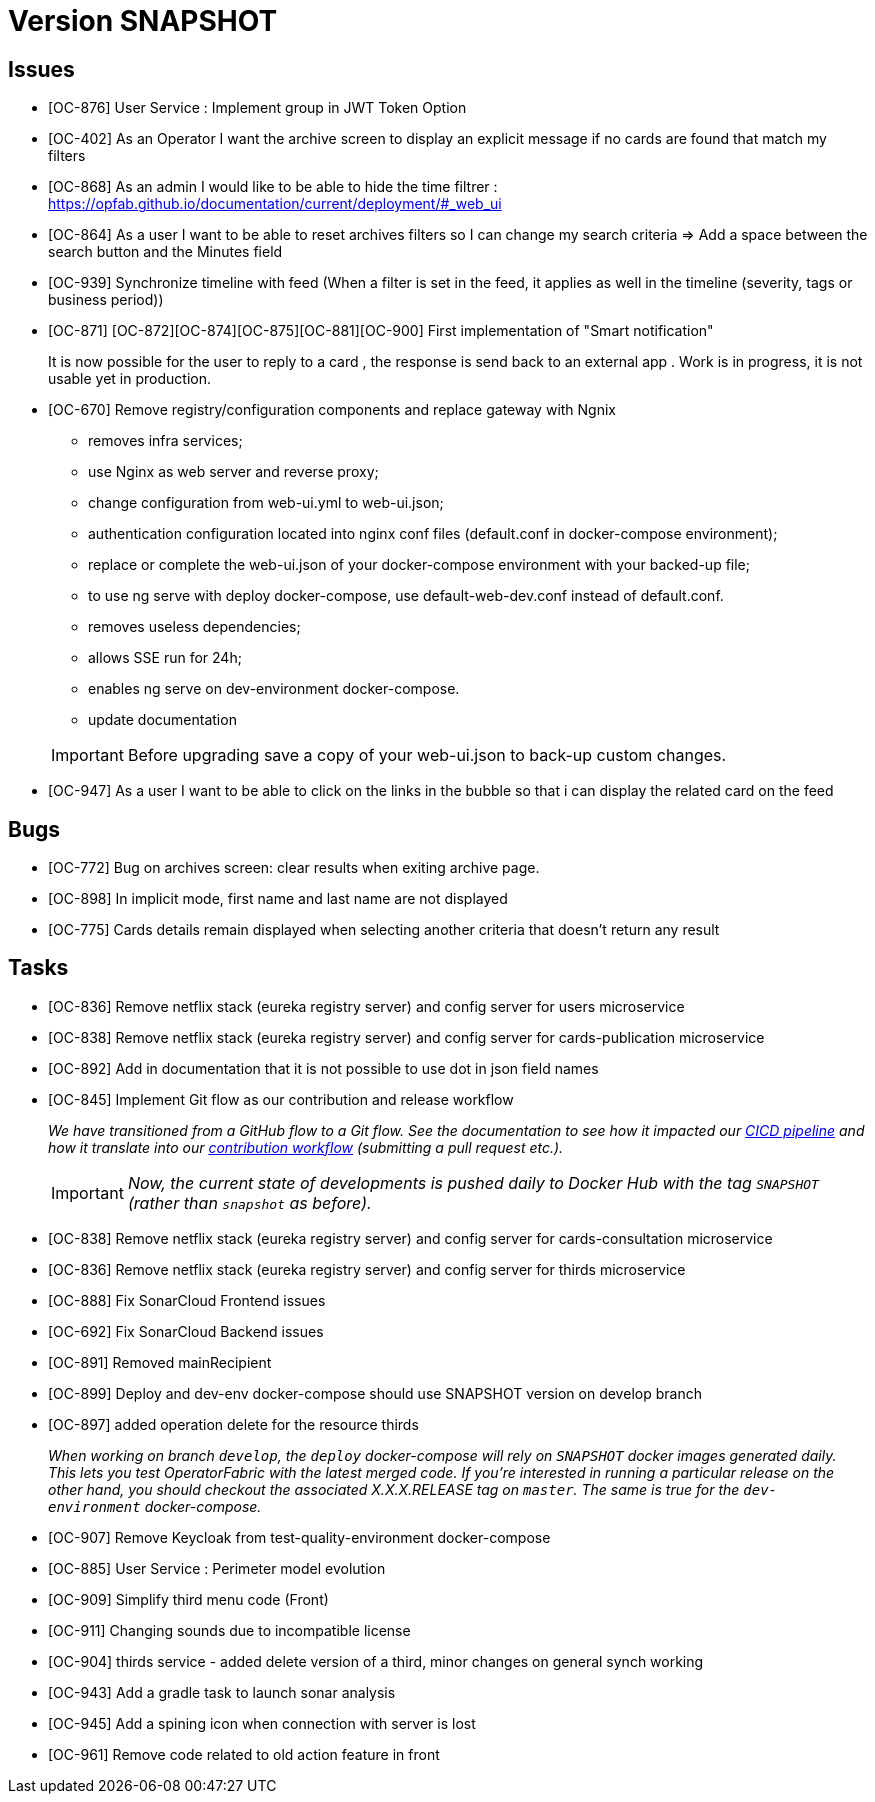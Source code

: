 
= Version SNAPSHOT

== Issues

* [OC-876] User Service : Implement group in JWT Token Option
* [OC-402] As an Operator I want the archive screen to display an explicit message if no cards are found that match my filters
* [OC-868] As an admin I would like to be able to hide the time filtrer : https://opfab.github.io/documentation/current/deployment/#_web_ui
* [OC-864] As a user I want to be able to reset archives filters so I can change my search criteria => Add a space between the search button and the Minutes field
* [OC-939] Synchronize timeline with feed (When a filter is set in the feed, it applies as well in the timeline (severity, tags or business period))
* [OC-871] [OC-872][OC-874][OC-875][OC-881][OC-900] First implementation of "Smart notification" 
+
It is now possible for the user to reply to a card , the response is send back to an external app . Work is in progress, it is not usable yet in production. 
* [OC-670] Remove registry/configuration components and replace gateway with Ngnix 
   -  removes infra services;
   -  use Nginx as web server and reverse proxy;
   -  change configuration from web-ui.yml to web-ui.json;
   -  authentication configuration located into nginx conf files (default.conf in docker-compose environment);
   -  replace or complete the web-ui.json of your docker-compose environment with your backed-up file;
   -  to use ng serve with deploy docker-compose, use default-web-dev.conf instead of default.conf.
   -  removes useless dependencies;
   -  allows SSE run for 24h;
   -  enables ng serve on dev-environment docker-compose.
   -  update documentation 

+
[IMPORTANT]
====
Before upgrading save a copy of your web-ui.json to back-up custom changes.
====
* [OC-947] As a user I want to be able to click on the links in the bubble so that i can display the related card on the feed

== Bugs
* [OC-772] Bug on archives screen: clear results when exiting archive page.
* [OC-898] In implicit mode, first name and last name are not displayed
* [OC-775] Cards details remain displayed when selecting another criteria that doesn't return any result

== Tasks
* [OC-836] Remove netflix stack (eureka registry server) and config server for users microservice
* [OC-838] Remove netflix stack (eureka registry server) and config server for cards-publication microservice
* [OC-892] Add in documentation that it is not possible to use dot in json field names
* [OC-845] Implement Git flow as our contribution and release workflow
+
_We have transitioned from a GitHub flow to a Git flow. See the documentation to see how it impacted our
link:./single_page_doc.html#CICD[CICD pipeline]
and how it translate into our link:./single_page_doc.html#_contribution_workflow[contribution workflow]
(submitting a pull request etc.)._
+
[IMPORTANT]
====
_Now, the current state of developments is pushed daily to Docker Hub with the tag `SNAPSHOT`
(rather than `snapshot` as before)._
====

* [OC-838] Remove netflix stack (eureka registry server) and config server for cards-consultation microservice
* [OC-836] Remove netflix stack (eureka registry server) and config server for thirds microservice
* [OC-888] Fix SonarCloud Frontend issues
* [OC-692] Fix SonarCloud Backend issues
* [OC-891] Removed mainRecipient
* [OC-899] Deploy and dev-env docker-compose should use SNAPSHOT version on develop branch
* [OC-897] added operation delete for the resource thirds
+
_When working on branch `develop`, the `deploy` docker-compose will rely on `SNAPSHOT` docker images generated daily.
This lets you test OperatorFabric with the latest merged code. If you're interested in running a particular release on
the other hand, you should checkout the associated X.X.X.RELEASE tag on `master`. The same is true for the
`dev-environment` docker-compose._

* [OC-907] Remove Keycloak from test-quality-environment docker-compose
* [OC-885] User Service : Perimeter model evolution
* [OC-909] Simplify third menu code (Front) 
* [OC-911] Changing sounds due to incompatible license
* [OC-904] thirds service - added delete version of a third, minor changes on general synch working
* [OC-943] Add a gradle task to launch sonar analysis
* [OC-945] Add a spining icon when connection with server is lost
* [OC-961] Remove code related to old action feature in front 
